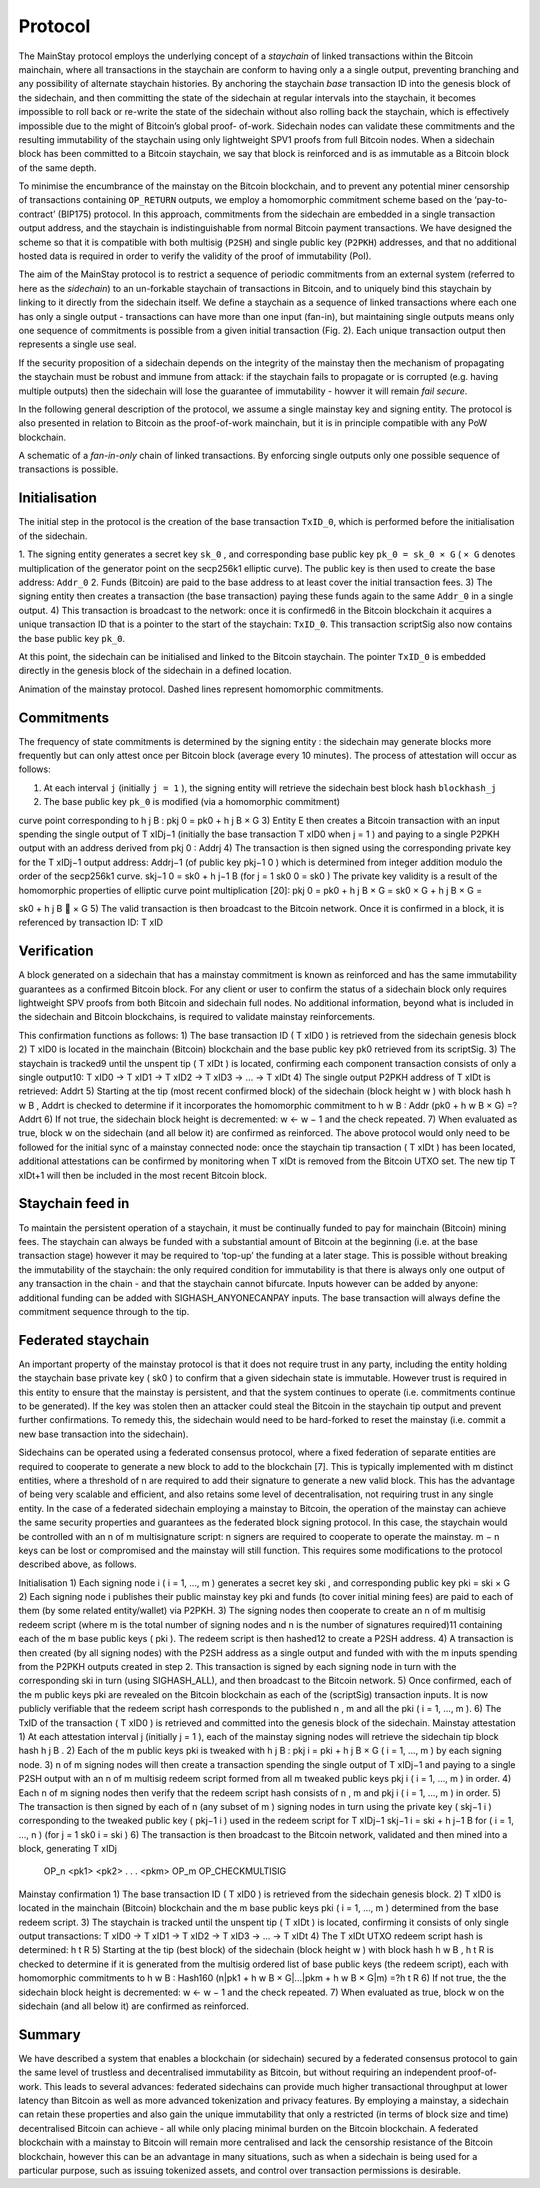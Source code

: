 Protocol
============

The MainStay protocol employs the underlying concept of a *staychain* of linked transactions within the Bitcoin mainchain, where all transactions in the staychain are conform to having only a a single output, 
preventing branching and any possibility of alternate staychain
histories. By anchoring the staychain *base* transaction ID into the genesis block of the sidechain,
and then committing the state of the sidechain at regular intervals into the staychain, it
becomes impossible to roll back or re-write the state of the sidechain without also rolling
back the staychain, which is effectively impossible due to the might of Bitcoin’s global proof-
of-work. Sidechain nodes can validate these commitments and the resulting immutability of
the staychain using only lightweight SPV1 proofs from full Bitcoin nodes. When a sidechain
block has been committed to a Bitcoin staychain, we say that block is reinforced and is as
immutable as a Bitcoin block of the same depth.

To minimise the encumbrance of the mainstay on the Bitcoin blockchain, and to prevent any
potential miner censorship of transactions containing ``OP_RETURN`` outputs, we employ a
homomorphic commitment scheme based on the ‘pay-to-contract’ (BIP175) protocol. In
this approach, commitments from the sidechain are embedded in a single transaction output
address, and the staychain is indistinguishable from normal Bitcoin payment transactions.
We have designed the scheme so that it is compatible with both multisig (``P2SH``) and single 
public key (``P2PKH``) addresses, and that no additional hosted data is required in order to
verify the validity of the proof of immutability (PoI). 

The aim of the MainStay protocol is to restrict a sequence of periodic commitments from an external system (referred to here as 
the *sidechain*) to 
an un-forkable staychain of transactions in Bitcoin, and to uniquely
bind this staychain by linking to it directly from the sidechain itself. We define a staychain
as a sequence of linked transactions where each one has only a single output - transactions
can have more than one input (fan-in), but maintaining single outputs means only one
sequence of commitments is possible from a given initial transaction (Fig. 2). Each unique
transaction output then represents a single use seal.

If the security proposition of a sidechain depends on the integrity of the mainstay then
the mechanism of propagating the staychain must be robust and immune from attack: if the
staychain fails to propagate or is corrupted (e.g. having multiple outputs) then the sidechain
will lose the guarantee of immutability - howver it will remain *fail secure*. 

In the following general description of the protocol, we assume a single mainstay key and signing entity. The
protocol is also presented in relation to Bitcoin as the proof-of-work mainchain, but it is in
principle compatible with any PoW blockchain.

.. image:: staychain.png
    :width: 340px
    :alt: Staychain
    :align: center

A schematic of a *fan-in-only* chain of linked transactions. By enforcing single
outputs only one possible sequence of transactions is possible.

Initialisation
--------------

The initial step in the protocol is the creation of the base transaction ``TxID_0``, which is
performed before the initialisation of the sidechain.

1. The signing entity generates a secret key ``sk_0`` , and corresponding base public key
``pk_0 = sk_0 × G`` ( ``× G`` denotes multiplication of the generator point on the secp256k1
elliptic curve). The public key is then used to create the base address: ``Addr_0``
2. Funds (Bitcoin) are paid to the base address to at least cover
the initial transaction fees.
3) The signing entity then creates a transaction (the base transaction) paying these funds again to the same ``Addr_0`` in a single output.
4) This transaction is broadcast to the network: once it is confirmed6
in the Bitcoin blockchain it acquires a unique transaction ID that is a pointer to the start of the
staychain: ``TxID_0``. This transaction scriptSig also now contains the base public key
``pk_0``.

At this point, the sidechain can be initialised and linked to the Bitcoin staychain. The pointer ``TxID_0``
is embedded directly in the genesis block of the sidechain in a defined location.

.. image:: ms-anim.png
    :width: 340px
    :alt: Mainstay animation
    :align: center

Animation of the mainstay protocol. Dashed lines represent homomorphic commitments.

Commitments
-----------

The frequency of state commitments is determined by the signing entity : the sidechain may
generate blocks more frequently but can only attest once per Bitcoin block (average every
10 minutes). The process of attestation will occur as follows:

1. At each interval ``j`` (initially ``j = 1`` ), the signing entity will retrieve the sidechain best block hash ``blockhash_j``
2. The base public key ``pk_0`` is modified (via a homomorphic commitment)



curve point corresponding to h
j
B
:
pkj
0 = pk0 + h
j
B × G
3) Entity E then creates a Bitcoin transaction with an input spending the single output
of T xIDj−1
(initially the base transaction T xID0 when j = 1 ) and paying to a single
P2PKH output with an address derived from pkj
0
: Addrj
4) The transaction is then signed using the corresponding private key for the T xIDj−1
output address: Addrj−1 (of public key pkj−1
0
) which is determined from integer addition modulo the order of the secp256k1 curve.
skj−1
0 = sk0 + h
j−1
B
(for j = 1 sk0
0 = sk0 )
The private key validity is a result of the homomorphic properties of elliptic curve
point multiplication [20]:
pkj
0 = pk0 + h
j
B × G = sk0 × G + h
j
B × G =

sk0 + h
j
B

× G
5) The valid transaction is then broadcast to the Bitcoin network. Once it is confirmed
in a block, it is referenced by transaction ID: T xID

Verification
------------

A block generated on a sidechain that has a mainstay commitment is known as reinforced
and has the same immutability guarantees as a confirmed Bitcoin block. For any client or
user to confirm the status of a sidechain block only requires lightweight SPV proofs from 
both Bitcoin and sidechain full nodes. No additional information, beyond what is included
in the sidechain and Bitcoin blockchains, is required to validate mainstay reinforcements. 

This confirmation functions as follows:
1) The base transaction ID ( T xID0
) is retrieved from the sidechain genesis block
2) T xID0
is located in the mainchain (Bitcoin) blockchain and the base public key pk0
retrieved from its scriptSig.
3) The staychain is tracked9 until the unspent tip ( T xIDt
) is located, confirming each
component transaction consists of only a single output10:
T xID0 → T xID1 → T xID2 → T xID3 → ... → T xIDt
4) The single output P2PKH address of T xIDt
is retrieved: Addrt
5) Starting at the tip (most recent confirmed block) of the sidechain (block height w )
with block hash h
w
B , Addrt
is checked to determine if it incorporates the homomorphic
commitment to h
w
B :
Addr (pk0 + h
w
B × G) =?Addrt
6) If not true, the sidechain block height is decremented: w ← w − 1 and the check
repeated.
7) When evaluated as true, block w on the sidechain (and all below it) are confirmed as
reinforced.
The above protocol would only need to be followed for the initial sync of a mainstay connected
node: once the staychain tip transaction ( T xIDt
) has been located, additional attestations
can be confirmed by monitoring when T xIDt
is removed from the Bitcoin UTXO set. The
new tip T xIDt+1 will then be included in the most recent Bitcoin block.

Staychain feed in
-----------------

To maintain the persistent operation of a staychain, it must be continually funded to pay
for mainchain (Bitcoin) mining fees. The staychain can always be funded with a substantial 
amount of Bitcoin at the beginning (i.e. at the base transaction stage) however it may
be required to ‘top-up’ the funding at a later stage. This is possible without breaking
the immutability of the staychain: the only required condition for immutability is that
there is always only one output of any transaction in the chain - and that the staychain
cannot bifurcate. Inputs however can be added by anyone: additional funding can be added
with SIGHASH_ANYONECANPAY inputs. The base transaction will always define the
commitment sequence through to the tip. 

Federated staychain
-------------------

An important property of the mainstay protocol is that it does not require trust in any
party, including the entity holding the staychain base private key ( sk0 ) to confirm that
a given sidechain state is immutable. However trust is required in this entity to ensure
that the mainstay is persistent, and that the system continues to operate (i.e. commitments
continue to be generated). If the key was stolen then an attacker could steal the Bitcoin in
the staychain tip output and prevent further confirmations. To remedy this, the sidechain
would need to be hard-forked to reset the mainstay (i.e. commit a new base transaction into
the sidechain).

Sidechains can be operated using a federated consensus protocol, where a fixed federation of
separate entities are required to cooperate to generate a new block to add to the blockchain
[7]. This is typically implemented with m distinct entities, where a threshold of n are required
to add their signature to generate a new valid block. This has the advantage of being very
scalable and efficient, and also retains some level of decentralisation, not requiring trust in
any single entity. In the case of a federated sidechain employing a mainstay to Bitcoin, the
operation of the mainstay can achieve the same security properties and guarantees as the
federated block signing protocol. In this case, the staychain would be controlled with an n of
m multisignature script: n signers are required to cooperate to operate the mainstay. m − n
keys can be lost or compromised and the mainstay will still function.
This requires some modifications to the protocol described above, as follows.


Initialisation
1) Each signing node i ( i = 1, ..., m ) generates a secret key ski
, and corresponding
public key pki = ski × G
2) Each signing node i publishes their public mainstay key pki and funds (to cover initial
mining fees) are paid to each of them (by some related entity/wallet) via P2PKH.
3) The signing nodes then cooperate to create an n of m multisig redeem script (where
m is the total number of signing nodes and n is the number of signatures required)11
containing each of the m base public keys ( pki ). The redeem script is then hashed12
to create a P2SH address.
4) A transaction is then created (by all signing nodes) with the P2SH address as a single
output and funded with with the m inputs spending from the P2PKH outputs created
in step 2. This transaction is signed by each signing node in turn with the corresponding
ski
in turn (using SIGHASH_ALL), and then broadcast to the Bitcoin network.
5) Once confirmed, each of the m public keys pki are revealed on the Bitcoin blockchain as
each of the (scriptSig) transaction inputs. It is now publicly verifiable that the redeem
script hash corresponds to the published n , m and all the pki ( i = 1, ..., m ).
6) The TxID of the transaction ( T xID0
) is retrieved and committed into the genesis
block of the sidechain.
Mainstay attestation
1) At each attestation interval j (initially j = 1 ), each of the mainstay signing nodes will
retrieve the sidechain tip block hash h
j
B
.
2) Each of the m public keys pki
is tweaked with h
j
B
: pkj
i = pki + h
j
B × G ( i = 1, ..., m )
by each signing node.
3) n of m signing nodes will then create a transaction spending the single output of
T xIDj−1 and paying to a single P2SH output with an n of m multisig redeem script
formed from all m tweaked public keys pkj
i
( i = 1, ..., m ) in order.
4) Each n of m signing nodes then verify that the redeem script hash consists of n , m
and pkj
i
( i = 1, ..., m ) in order.
5) The transaction is then signed by each of n (any subset of m ) signing nodes in turn
using the private key ( skj−1
i
) corresponding to the tweaked public key ( pkj−1
i
) used
in the redeem script for T xIDj−1
skj−1
i = ski + h
j−1
B
for ( i = 1, ..., n )
(for j = 1 sk0
i = ski )
6) The transaction is then broadcast to the Bitcoin network, validated and then mined
into a block, generating T xIDj


 OP_n <pk1> <pk2> . . . <pkm> OP_m OP_CHECKMULTISIG


Mainstay confirmation
1) The base transaction ID ( T xID0
) is retrieved from the sidechain genesis block.
2) T xID0
is located in the mainchain (Bitcoin) blockchain and the m base public keys
pki ( i = 1, ..., m ) determined from the base redeem script.
3) The staychain is tracked until the unspent tip ( T xIDt
) is located, confirming it
consists of only single output transactions:
T xID0 → T xID1 → T xID2 → T xID3 → ... → T xIDt
4) The T xIDt UTXO redeem script hash is determined: h
t
R
5) Starting at the tip (best block) of the sidechain (block height w ) with block hash h
w
B
, h
t
R is checked to determine if it is generated from the multisig ordered list of base
public keys (the redeem script), each with homomorphic commitments to h
w
B :
Hash160 (n|pk1 + h
w
B × G|...|pkm + h
w
B × G|m) =?h
t
R
6) If not true, the the sidechain block height is decremented: w ← w − 1 and the check
repeated.
7) When evaluated as true, block w on the sidechain (and all below it) are confirmed as
reinforced.

Summary
-------

We have described a system that enables a blockchain (or sidechain) secured by a federated
consensus protocol to gain the same level of trustless and decentralised immutability as
Bitcoin, but without requiring an independent proof-of-work. This leads to several advances:
federated sidechains can provide much higher transactional throughput at lower latency
than Bitcoin as well as more advanced tokenization and privacy features. By employing a
mainstay, a sidechain can retain these properties and also gain the unique immutability that
only a restricted (in terms of block size and time) decentralised Bitcoin can achieve - all
while only placing minimal burden on the Bitcoin blockchain. A federated blockchain with
a mainstay to Bitcoin will remain more centralised and lack the censorship resistance of the
Bitcoin blockchain, however this can be an advantage in many situations, such as when a
sidechain is being used for a particular purpose, such as issuing tokenized assets, and control
over transaction permissions is desirable. 
